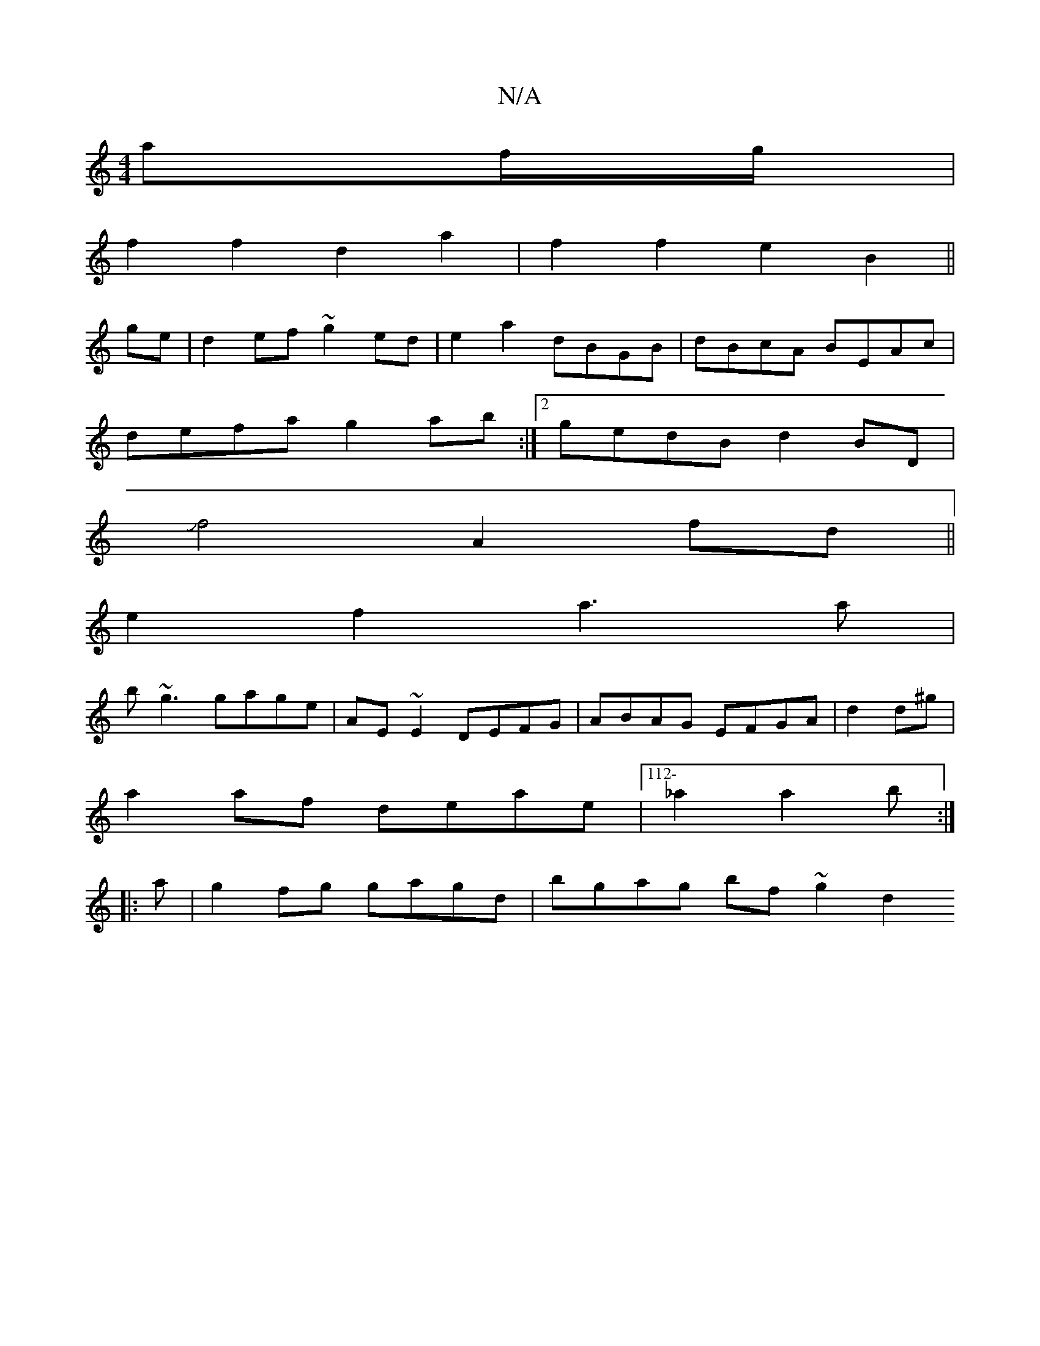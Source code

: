 X:1
T:N/A
M:4/4
R:N/A
K:Cmajor
af/g/|
f2f2 d2a2|f2f2 e2B2 ||
ge|d2ef ~g2ed|e2a2 dBGB|dBcA BEAc|
defa g2ab:|2 gedB d2BD|
Jf4 A2 fd||
e2f2 a3a|
b~g3 gage|AE~E2 DEFG|ABAG EFGA|d2d^g |
a2af deae|112- _a2a2b:|
|:a|g2fg gagd|bgag bf~g2d2